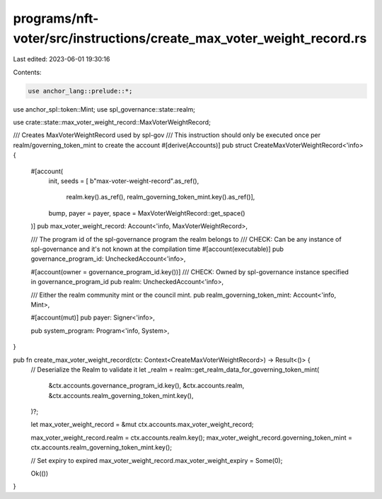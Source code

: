 programs/nft-voter/src/instructions/create_max_voter_weight_record.rs
=====================================================================

Last edited: 2023-06-01 19:30:16

Contents:

.. code-block:: rs

    use anchor_lang::prelude::*;
use anchor_spl::token::Mint;
use spl_governance::state::realm;

use crate::state::max_voter_weight_record::MaxVoterWeightRecord;

/// Creates MaxVoterWeightRecord used by spl-gov
/// This instruction should only be executed once per realm/governing_token_mint to create the account
#[derive(Accounts)]
pub struct CreateMaxVoterWeightRecord<'info> {
    #[account(
        init,
        seeds = [ b"max-voter-weight-record".as_ref(),
                realm.key().as_ref(),
                realm_governing_token_mint.key().as_ref()],
        bump,
        payer = payer,
        space = MaxVoterWeightRecord::get_space()
    )]
    pub max_voter_weight_record: Account<'info, MaxVoterWeightRecord>,

    /// The program id of the spl-governance program the realm belongs to
    /// CHECK: Can be any instance of spl-governance and it's not known at the compilation time
    #[account(executable)]
    pub governance_program_id: UncheckedAccount<'info>,

    #[account(owner = governance_program_id.key())]
    /// CHECK: Owned by spl-governance instance specified in governance_program_id
    pub realm: UncheckedAccount<'info>,

    /// Either the realm community mint or the council mint.
    pub realm_governing_token_mint: Account<'info, Mint>,

    #[account(mut)]
    pub payer: Signer<'info>,

    pub system_program: Program<'info, System>,
}

pub fn create_max_voter_weight_record(ctx: Context<CreateMaxVoterWeightRecord>) -> Result<()> {
    // Deserialize the Realm to validate it
    let _realm = realm::get_realm_data_for_governing_token_mint(
        &ctx.accounts.governance_program_id.key(),
        &ctx.accounts.realm,
        &ctx.accounts.realm_governing_token_mint.key(),
    )?;

    let max_voter_weight_record = &mut ctx.accounts.max_voter_weight_record;

    max_voter_weight_record.realm = ctx.accounts.realm.key();
    max_voter_weight_record.governing_token_mint = ctx.accounts.realm_governing_token_mint.key();

    // Set expiry to expired
    max_voter_weight_record.max_voter_weight_expiry = Some(0);

    Ok(())
}



